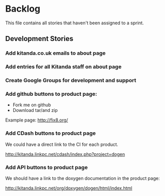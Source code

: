 * Backlog

This file contains all stories that haven't been assigned to a sprint.

** Development Stories

*** Add kitanda.co.uk emails to about page
*** Add entries for all Kitanda staff on about page
*** Create Google Groups for development and support
*** Add github buttons to product page:

- Fork me on github
- Download tar/and zip

Example page: http://fix8.org/

*** Add CDash buttons to product page

We could have a direct link to the CI for each product.

http://kitanda.linkpc.net/cdash/index.php?project=dogen

*** Add API buttons to product page

We should have a link to the doxygen documentation in the product
page:

http://kitanda.linkpc.net/org/doxygen/dogen/html/index.html
